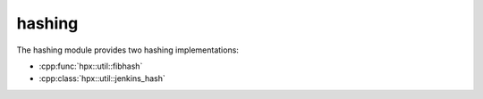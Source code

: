 ..
    Copyright (c) 2019 The STE||AR-Group

    SPDX-License-Identifier: BSL-1.0
    Distributed under the Boost Software License, Version 1.0. (See accompanying
    file LICENSE_1_0.txt or copy at http://www.boost.org/LICENSE_1_0.txt)

.. _libs_hashing:

=======
hashing
=======

The hashing module provides two hashing implementations:

* :cpp:func:`hpx::util::fibhash`
* :cpp:class:`hpx::util::jenkins_hash`
